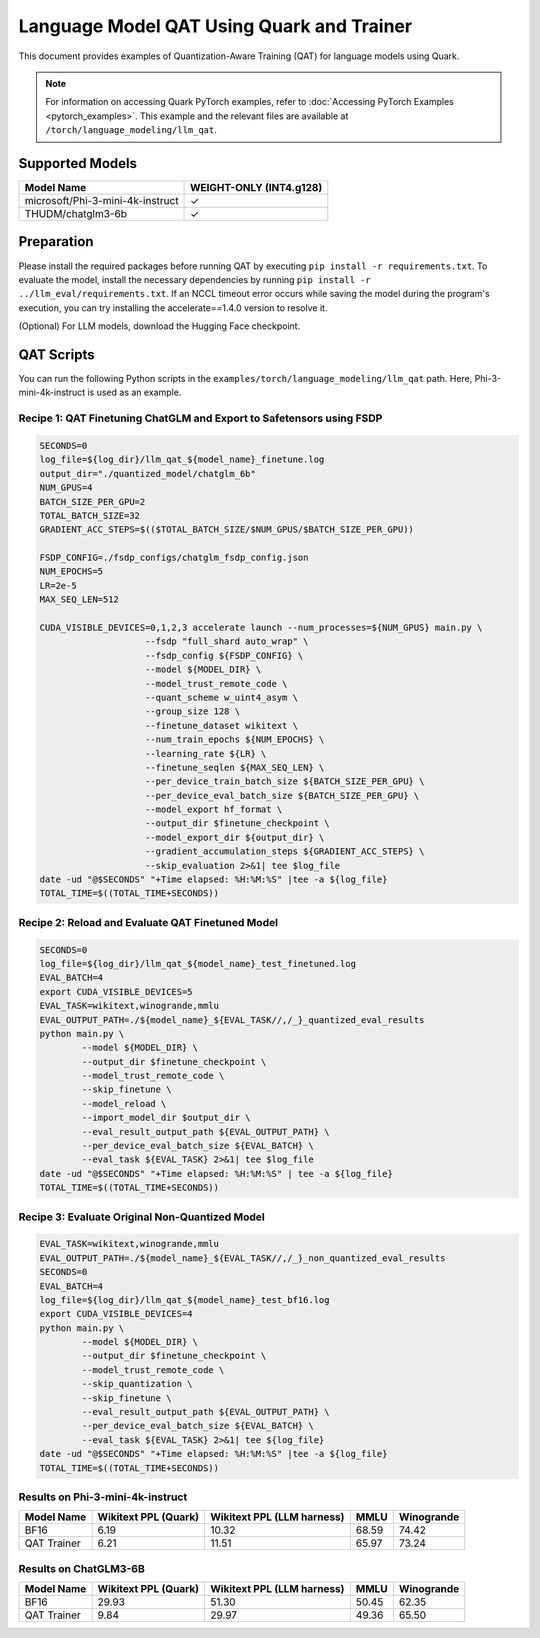 Language Model QAT Using Quark and Trainer
===========================================================

This document provides examples of Quantization-Aware Training (QAT) for language models using Quark.

.. note::

   For information on accessing Quark PyTorch examples, refer to :doc:`Accessing PyTorch Examples <pytorch_examples>`.
   This example and the relevant files are available at ``/torch/language_modeling/llm_qat``.

Supported Models
----------------

+-----------------------------------------+-------------------------------+
| Model Name                              | WEIGHT-ONLY (INT4.g128)       |
+=========================================+===============================+
| microsoft/Phi-3-mini-4k-instruct        | ✓                             |
+-----------------------------------------+-------------------------------+
| THUDM/chatglm3-6b                       | ✓                             |
+-----------------------------------------+-------------------------------+

Preparation
-----------

Please install the required packages before running QAT by executing ``pip install -r requirements.txt``. To evaluate the model, install the necessary dependencies by running ``pip install -r ../llm_eval/requirements.txt``.
If an NCCL timeout error occurs while saving the model during the program's execution, you can try installing the accelerate==1.4.0 version to resolve it.

(Optional) For LLM models, download the Hugging Face checkpoint.

QAT Scripts
-----------

You can run the following Python scripts in the ``examples/torch/language_modeling/llm_qat`` path. Here, Phi-3-mini-4k-instruct is used as an example.



Recipe 1: QAT Finetuning ChatGLM and Export to Safetensors using FSDP
~~~~~~~~~~~~~~~~~~~~~~~~~~~~~~~~~~~~~~~~~~~~~~~~~~~~~~~~~~~~~~~~~~~~~

.. code-block:: bash

    SECONDS=0
    log_file=${log_dir}/llm_qat_${model_name}_finetune.log
    output_dir="./quantized_model/chatglm_6b"
    NUM_GPUS=4
    BATCH_SIZE_PER_GPU=2
    TOTAL_BATCH_SIZE=32
    GRADIENT_ACC_STEPS=$(($TOTAL_BATCH_SIZE/$NUM_GPUS/$BATCH_SIZE_PER_GPU))

    FSDP_CONFIG=./fsdp_configs/chatglm_fsdp_config.json
    NUM_EPOCHS=5
    LR=2e-5
    MAX_SEQ_LEN=512

    CUDA_VISIBLE_DEVICES=0,1,2,3 accelerate launch --num_processes=${NUM_GPUS} main.py \
                        --fsdp "full_shard auto_wrap" \
                        --fsdp_config ${FSDP_CONFIG} \
                        --model ${MODEL_DIR} \
                        --model_trust_remote_code \
                        --quant_scheme w_uint4_asym \
                        --group_size 128 \
                        --finetune_dataset wikitext \
                        --num_train_epochs ${NUM_EPOCHS} \
                        --learning_rate ${LR} \
                        --finetune_seqlen ${MAX_SEQ_LEN} \
                        --per_device_train_batch_size ${BATCH_SIZE_PER_GPU} \
                        --per_device_eval_batch_size ${BATCH_SIZE_PER_GPU} \
                        --model_export hf_format \
                        --output_dir $finetune_checkpoint \
                        --model_export_dir ${output_dir} \
                        --gradient_accumulation_steps ${GRADIENT_ACC_STEPS} \
                        --skip_evaluation 2>&1| tee $log_file
    date -ud "@$SECONDS" "+Time elapsed: %H:%M:%S" |tee -a ${log_file}
    TOTAL_TIME=$((TOTAL_TIME+SECONDS))


Recipe 2: Reload and Evaluate QAT Finetuned Model
~~~~~~~~~~~~~~~~~~~~~~~~~~~~~~~~~~~~~~~~~~~~~~~~~

.. code-block:: bash

    SECONDS=0
    log_file=${log_dir}/llm_qat_${model_name}_test_finetuned.log
    EVAL_BATCH=4
    export CUDA_VISIBLE_DEVICES=5
    EVAL_TASK=wikitext,winogrande,mmlu
    EVAL_OUTPUT_PATH=./${model_name}_${EVAL_TASK//,/_}_quantized_eval_results
    python main.py \
            --model ${MODEL_DIR} \
            --output_dir $finetune_checkpoint \
            --model_trust_remote_code \
            --skip_finetune \
            --model_reload \
            --import_model_dir $output_dir \
            --eval_result_output_path ${EVAL_OUTPUT_PATH} \
            --per_device_eval_batch_size ${EVAL_BATCH} \
            --eval_task ${EVAL_TASK} 2>&1| tee $log_file
    date -ud "@$SECONDS" "+Time elapsed: %H:%M:%S" | tee -a ${log_file}
    TOTAL_TIME=$((TOTAL_TIME+SECONDS))

Recipe 3: Evaluate Original Non-Quantized Model
~~~~~~~~~~~~~~~~~~~~~~~~~~~~~~~~~~~~~~~~~~~~~~~

.. code-block:: bash

    EVAL_TASK=wikitext,winogrande,mmlu
    EVAL_OUTPUT_PATH=./${model_name}_${EVAL_TASK//,/_}_non_quantized_eval_results
    SECONDS=0
    EVAL_BATCH=4
    log_file=${log_dir}/llm_qat_${model_name}_test_bf16.log
    export CUDA_VISIBLE_DEVICES=4
    python main.py \
            --model ${MODEL_DIR} \
            --output_dir $finetune_checkpoint \
            --model_trust_remote_code \
            --skip_quantization \
            --skip_finetune \
            --eval_result_output_path ${EVAL_OUTPUT_PATH} \
            --per_device_eval_batch_size ${EVAL_BATCH} \
            --eval_task ${EVAL_TASK} 2>&1| tee ${log_file}
    date -ud "@$SECONDS" "+Time elapsed: %H:%M:%S" |tee -a ${log_file}
    TOTAL_TIME=$((TOTAL_TIME+SECONDS))



Results on Phi-3-mini-4k-instruct
~~~~~~~~~~~~~~~~~~~~~~~~~~~~~~~~~

+------------------+----------------------+----------------------------+-------+------------+
| Model Name       | Wikitext PPL (Quark) | Wikitext PPL (LLM harness) | MMLU  | Winogrande |
+==================+======================+============================+=======+============+
| BF16             |  6.19                | 10.32                      | 68.59 | 74.42      |
+------------------+----------------------+----------------------------+-------+------------+
| QAT Trainer      |  6.21                | 11.51                      | 65.97 | 73.24      |
+------------------+----------------------+----------------------------+-------+------------+


Results on ChatGLM3-6B
~~~~~~~~~~~~~~~~~~~~~~

+------------------+----------------------+----------------------------+-------+------------+
| Model Name       | Wikitext PPL (Quark) | Wikitext PPL (LLM harness) | MMLU  | Winogrande |
+==================+======================+============================+=======+============+
| BF16             |  29.93               | 51.30                      | 50.45 | 62.35      |
+------------------+----------------------+----------------------------+-------+------------+
| QAT Trainer      |  9.84                | 29.97                      | 49.36 | 65.50      |
+------------------+----------------------+----------------------------+-------+------------+



.. raw:: html

   <!--
   ## License
   Copyright (C) 2024, Advanced Micro Devices, Inc. All rights reserved. SPDX-License-Identifier: MIT
   -->
